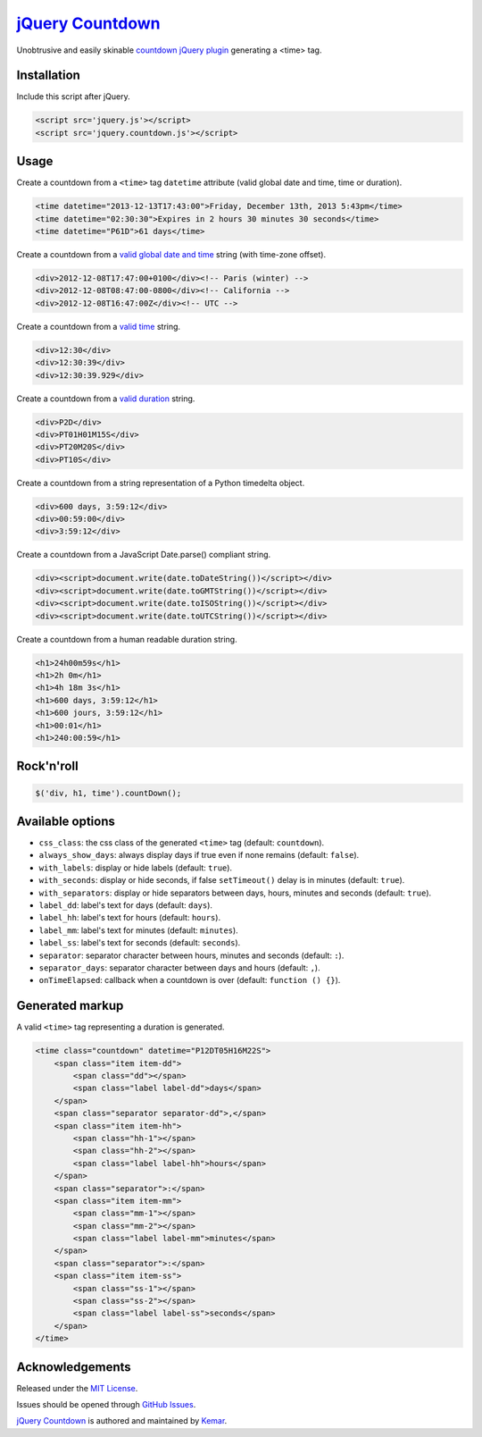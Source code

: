`jQuery Countdown <http://github.com/kemar/jquery.countdown>`_
==============================================================

Unobtrusive and easily skinable `countdown jQuery plugin <http://kemar.github.com/jquery.countdown/>`_ generating a <time> tag.


Installation
------------

Include this script after jQuery.

.. code-block::

    <script src='jquery.js'></script>
    <script src='jquery.countdown.js'></script>


Usage
-----

Create a countdown from a ``<time>`` tag ``datetime`` attribute (valid global date and time, time or duration).

.. code-block::

    <time datetime="2013-12-13T17:43:00">Friday, December 13th, 2013 5:43pm</time>
    <time datetime="02:30:30">Expires in 2 hours 30 minutes 30 seconds</time>
    <time datetime="P61D">61 days</time>


Create a countdown from a `valid global date and time <http://www.whatwg.org/specs/web-apps/current-work/multipage/common-microsyntaxes.html#valid-global-date-and-time-string>`_ string (with time-zone offset).

.. code-block::

    <div>2012-12-08T17:47:00+0100</div><!-- Paris (winter) -->
    <div>2012-12-08T08:47:00-0800</div><!-- California -->
    <div>2012-12-08T16:47:00Z</div><!-- UTC -->


Create a countdown from a `valid time <http://www.whatwg.org/specs/web-apps/current-work/multipage/common-microsyntaxes.html#valid-time-string>`_ string.

.. code-block::

    <div>12:30</div>
    <div>12:30:39</div>
    <div>12:30:39.929</div>


Create a countdown from a `valid duration <http://www.whatwg.org/specs/web-apps/current-work/multipage/common-microsyntaxes.html#valid-duration-string>`_ string.

.. code-block::

   <div>P2D</div>
   <div>PT01H01M15S</div>
   <div>PT20M20S</div>
   <div>PT10S</div>


Create a countdown from a string representation of a Python timedelta object.

.. code-block::

    <div>600 days, 3:59:12</div>
    <div>00:59:00</div>
    <div>3:59:12</div>


Create a countdown from a JavaScript Date.parse() compliant string.

.. code-block::

    <div><script>document.write(date.toDateString())</script></div>
    <div><script>document.write(date.toGMTString())</script></div>
    <div><script>document.write(date.toISOString())</script></div>
    <div><script>document.write(date.toUTCString())</script></div>


Create a countdown from a human readable duration string.

.. code-block::

    <h1>24h00m59s</h1>
    <h1>2h 0m</h1>
    <h1>4h 18m 3s</h1>
    <h1>600 days, 3:59:12</h1>
    <h1>600 jours, 3:59:12</h1>
    <h1>00:01</h1>
    <h1>240:00:59</h1>


Rock'n'roll
-----------

.. code-block:: javascript

    $('div, h1, time').countDown();


Available options
-----------------

- ``css_class``: the css class of the generated ``<time>`` tag (default: ``countdown``).
- ``always_show_days``: always display days if true even if none remains (default: ``false``).
- ``with_labels``: display or hide labels (default: ``true``).
- ``with_seconds``: display or hide seconds, if false ``setTimeout()`` delay is in minutes (default: ``true``).
- ``with_separators``: display or hide separators between days, hours, minutes and seconds (default: ``true``).
- ``label_dd``: label's text for days (default: ``days``).
- ``label_hh``: label's text for hours (default: ``hours``).
- ``label_mm``: label's text for minutes (default: ``minutes``).
- ``label_ss``: label's text for seconds (default: ``seconds``).
- ``separator``: separator character between hours, minutes and seconds (default: ``:``).
- ``separator_days``: separator character between days and hours (default: ``,``).
- ``onTimeElapsed``: callback when a countdown is over (default: ``function () {}``).


Generated markup
----------------

A valid ``<time>`` tag representing a duration is generated.

.. code-block::

    <time class="countdown" datetime="P12DT05H16M22S">
        <span class="item item-dd">
            <span class="dd"></span>
            <span class="label label-dd">days</span>
        </span>
        <span class="separator separator-dd">,</span>
        <span class="item item-hh">
            <span class="hh-1"></span>
            <span class="hh-2"></span>
            <span class="label label-hh">hours</span>
        </span>
        <span class="separator">:</span>
        <span class="item item-mm">
            <span class="mm-1"></span>
            <span class="mm-2"></span>
            <span class="label label-mm">minutes</span>
        </span>
        <span class="separator">:</span>
        <span class="item item-ss">
            <span class="ss-1"></span>
            <span class="ss-2"></span>
            <span class="label label-ss">seconds</span>
        </span>
    </time>


Acknowledgements
----------------

Released under the `MIT License <http://www.opensource.org/licenses/mit-license.php>`_.

Issues should be opened through `GitHub Issues <http://github.com/kemar/jquery.countdown/issues/>`_.

`jQuery Countdown <http://github.com/kemar/jquery.countdown>`_ is authored and maintained by `Kemar <http://marcarea.com>`_.
